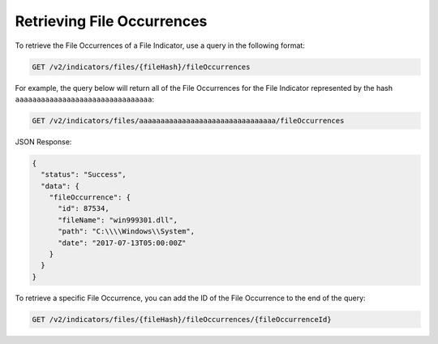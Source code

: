 Retrieving File Occurrences
^^^^^^^^^^^^^^^^^^^^^^^^^^^

To retrieve the File Occurrences of a File Indicator, use a query in the following format:

.. code::

    GET /v2/indicators/files/{fileHash}/fileOccurrences

For example, the query below will return all of the File Occurrences for the File Indicator represented by the hash ``aaaaaaaaaaaaaaaaaaaaaaaaaaaaaaaa``:

.. code::

    GET /v2/indicators/files/aaaaaaaaaaaaaaaaaaaaaaaaaaaaaaaa/fileOccurrences

JSON Response:

.. code:: json

    {
      "status": "Success",
      "data": {
        "fileOccurrence": {
          "id": 87534,
          "fileName": "win999301.dll",
          "path": "C:\\\\Windows\\System",
          "date": "2017-07-13T05:00:00Z"
        }
      }
    }

To retrieve a specific File Occurrence, you can add the ID of the File Occurrence to the end of the query:

.. code::

    GET /v2/indicators/files/{fileHash}/fileOccurrences/{fileOccurrenceId}
